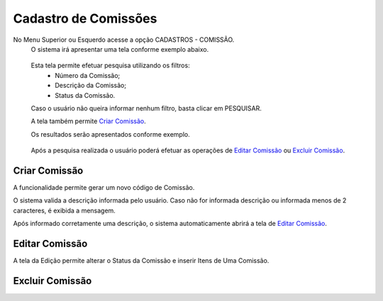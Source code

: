 Cadastro de Comissões
=====================
No Menu Superior ou Esquerdo acesse a opção CADASTROS - COMISSÃO.
  O sistema irá apresentar uma tela conforme exemplo abaixo.

|imagem1|

   Esta tela permite efetuar pesquisa utilizando os filtros:
      * Número da Comissão;
      * Descrição da Comissão;
      * Status da Comissão.
   
   Caso o usuário não queira informar nenhum filtro, basta clicar em PESQUISAR.
   
   A tela também permite `Criar Comissão`_.

   Os resultados serão apresentados conforme exemplo.

|imagem2|

   Após a pesquisa realizada o usuário poderá efetuar as operações de `Editar Comissão`_ ou `Excluir Comissão`_.

--------------
Criar Comissão
--------------
A funcionalidade permite gerar um novo código de Comissão.

|imagem3|

O sistema valida a descrição informada pelo usuário.
Caso não for informada descrição ou informada menos de 2 caracteres, é exibida a mensagem.

|imagem4|

Após informado corretamente uma descrição, o sistema automaticamente abrirá a tela de `Editar Comissão`_.

---------------
Editar Comissão
---------------
A tela da Edição permite alterar o Status da Comissão e inserir Itens de Uma Comissão.

|imagem5|

----------------
Excluir Comissão
----------------



.. |imagem1| image:: comissao_1.png

.. |imagem2| image:: comissao_2.png

.. |imagem3| image:: Criar_Comissao.png

.. |imagem4| image:: Criar_Comissao_2.png

.. |imagem5| image:: Editar_Comissao.png
